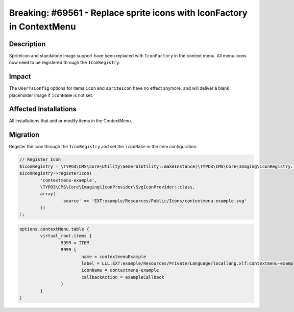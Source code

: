 =======================================================================
Breaking: #69561 - Replace sprite icons with IconFactory in ContextMenu
=======================================================================

Description
===========

SpriteIcon and standalone image support have been replaced with ``IconFactory`` in
the context menu. All menu icons now need to be registered through the ``IconRegistry``.


Impact
======

The ``UserTsConfig`` options for items ``icon`` and ``spriteIcon`` have no effect anymore,
and will deliver a blank placeholder image if ``iconName`` is not set.


Affected Installations
======================

All installations that add or modify items in the ContextMenu.


Migration
=========

Register the icon through the ``IconRegistry`` and set the ``iconName`` in the
item configuration.

.. code-block:: php

	// Register Icon
	$iconRegistry = \TYPO3\CMS\Core\Utility\GeneralUtility::makeInstance(\TYPO3\CMS\Core\Imaging\IconRegistry::class);
	$iconRegistry->registerIcon(
		'contextmenu-example',
		\TYPO3\CMS\Core\Imaging\IconProvider\SvgIconProvider::class,
		array(
			'source' => 'EXT:example/Resources/Public/Icons/contextmenu-example.svg'
		))
	);


.. code-block:: typoscript

	options.contextMenu.table {
		virtual_root.items {
			9999 = ITEM
			9999 {
				name = contextmenuExample
				label = LLL:EXT:example/Resources/Private/Language/locallang.xlf:contextmenu-example
				iconName = contextmenu-example
				callbackAction = exampleCallback
			}
		}
	}
